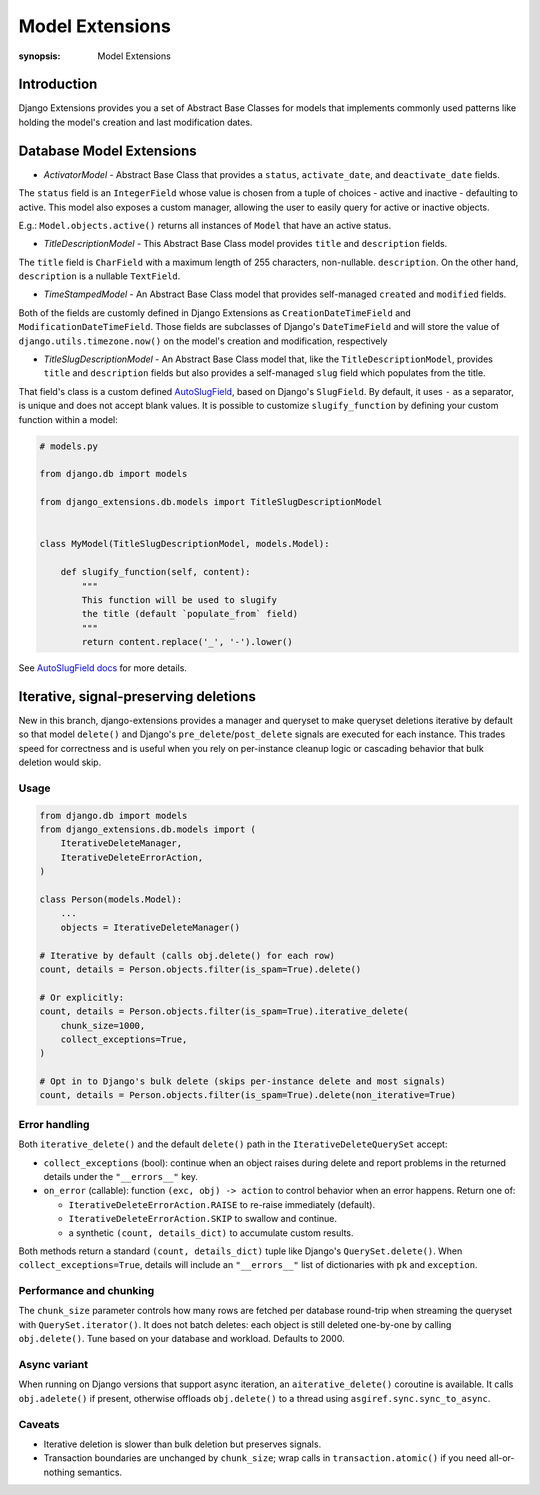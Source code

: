 Model Extensions
================

:synopsis: Model Extensions

Introduction
------------

Django Extensions provides you a set of Abstract Base Classes for models
that implements commonly used patterns like holding the model's creation
and last modification dates.

Database Model Extensions
-------------------------

* *ActivatorModel* - Abstract Base Class that provides a ``status``,
  ``activate_date``, and ``deactivate_date`` fields.

The ``status`` field is an ``IntegerField`` whose value is chosen from a tuple
of choices - active and inactive - defaulting to active. This model also
exposes a custom manager, allowing the user to easily query for active or
inactive objects.

E.g.: ``Model.objects.active()`` returns all instances of ``Model`` that have an
active status.

* *TitleDescriptionModel* - This Abstract Base Class model provides ``title`` and ``description`` fields.

The ``title`` field is ``CharField`` with a maximum length of 255 characters,
non-nullable. ``description``. On the other hand, ``description`` is a
nullable ``TextField``.

* *TimeStampedModel* - An Abstract Base Class model that provides self-managed
  ``created`` and ``modified`` fields.

Both of the fields are customly defined in Django Extensions as
``CreationDateTimeField`` and ``ModificationDateTimeField``.
Those fields are subclasses of Django's ``DateTimeField`` and will store
the value of ``django.utils.timezone.now()`` on the model's creation
and modification, respectively

* *TitleSlugDescriptionModel* - An Abstract Base Class model that, like the
  ``TitleDescriptionModel``, provides ``title`` and ``description`` fields
  but also provides a self-managed ``slug`` field which populates from the title.

That field's class is a custom defined `AutoSlugField <field_extensions.html>`_, based on Django's
``SlugField``. By default, it uses ``-`` as a separator, is unique and does
not accept blank values.
It is possible to customize ``slugify_function``
by defining your custom function within a model:

.. code-block:: python

    # models.py

    from django.db import models

    from django_extensions.db.models import TitleSlugDescriptionModel


    class MyModel(TitleSlugDescriptionModel, models.Model):

        def slugify_function(self, content):
            """
            This function will be used to slugify
            the title (default `populate_from` field)
            """
            return content.replace('_', '-').lower()

See `AutoSlugField docs <field_extensions.html>`_ for more details.


Iterative, signal-preserving deletions
--------------------------------------

New in this branch, django-extensions provides a manager and queryset to make
queryset deletions iterative by default so that model ``delete()`` and Django's
``pre_delete``/``post_delete`` signals are executed for each instance.
This trades speed for correctness and is useful when you rely on per-instance
cleanup logic or cascading behavior that bulk deletion would skip.

Usage
~~~~~

.. code-block:: python

    from django.db import models
    from django_extensions.db.models import (
        IterativeDeleteManager,
        IterativeDeleteErrorAction,
    )

    class Person(models.Model):
        ...
        objects = IterativeDeleteManager()

    # Iterative by default (calls obj.delete() for each row)
    count, details = Person.objects.filter(is_spam=True).delete()

    # Or explicitly:
    count, details = Person.objects.filter(is_spam=True).iterative_delete(
        chunk_size=1000,
        collect_exceptions=True,
    )

    # Opt in to Django's bulk delete (skips per-instance delete and most signals)
    count, details = Person.objects.filter(is_spam=True).delete(non_iterative=True)

Error handling
~~~~~~~~~~~~~~

Both ``iterative_delete()`` and the default ``delete()`` path in the
``IterativeDeleteQuerySet`` accept:

* ``collect_exceptions`` (bool): continue when an object raises during delete
  and report problems in the returned details under the ``"__errors__"`` key.
* ``on_error`` (callable): function ``(exc, obj) -> action`` to control behavior
  when an error happens. Return one of:

  - ``IterativeDeleteErrorAction.RAISE`` to re-raise immediately (default).
  - ``IterativeDeleteErrorAction.SKIP`` to swallow and continue.
  - a synthetic ``(count, details_dict)`` to accumulate custom results.

Both methods return a standard ``(count, details_dict)`` tuple like Django's
``QuerySet.delete()``. When ``collect_exceptions=True``, details will include
an ``"__errors__"`` list of dictionaries with ``pk`` and ``exception``.

Performance and chunking
~~~~~~~~~~~~~~~~~~~~~~~~

The ``chunk_size`` parameter controls how many rows are fetched per database
round-trip when streaming the queryset with ``QuerySet.iterator()``. It does
not batch deletes: each object is still deleted one-by-one by calling
``obj.delete()``. Tune based on your database and workload. Defaults to 2000.

Async variant
~~~~~~~~~~~~~

When running on Django versions that support async iteration, an
``aiterative_delete()`` coroutine is available. It calls ``obj.adelete()`` if
present, otherwise offloads ``obj.delete()`` to a thread using
``asgiref.sync.sync_to_async``.

Caveats
~~~~~~~

* Iterative deletion is slower than bulk deletion but preserves signals.
* Transaction boundaries are unchanged by ``chunk_size``; wrap calls in
  ``transaction.atomic()`` if you need all-or-nothing semantics.
